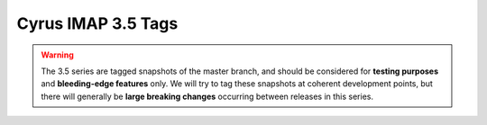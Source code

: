 .. _imap-release-notes-3.5:

===================
Cyrus IMAP 3.5 Tags
===================

.. warning::

    The 3.5 series are tagged snapshots of the master branch, and should be
    considered for **testing purposes** and **bleeding-edge features** only.
    We will try to tag these snapshots at coherent development points, but
    there will generally be **large breaking changes** occurring between
    releases in this series.

